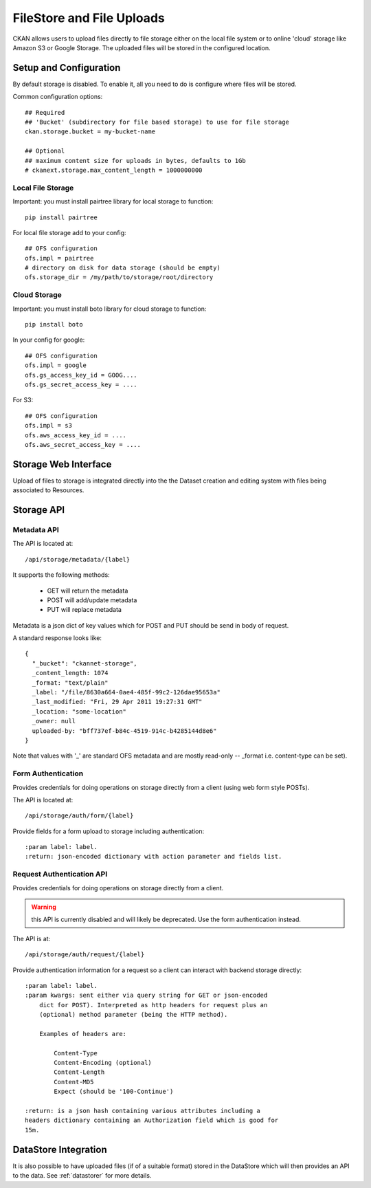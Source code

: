 ==========================
FileStore and File Uploads
==========================

CKAN allows users to upload files directly to file storage either on the local
file system or to online 'cloud' storage like Amazon S3 or Google Storage. The
uploaded files will be stored in the configured location.

Setup and Configuration
=======================

By default storage is disabled. To enable it, all you need to do is configure
where files will be stored.

Common configuration options::

   ## Required
   ## 'Bucket' (subdirectory for file based storage) to use for file storage
   ckan.storage.bucket = my-bucket-name

   ## Optional
   ## maximum content size for uploads in bytes, defaults to 1Gb
   # ckanext.storage.max_content_length = 1000000000

Local File Storage
------------------

Important: you must install pairtree library for local storage to function::
          
    pip install pairtree

For local file storage add to your config::

   ## OFS configuration
   ofs.impl = pairtree
   # directory on disk for data storage (should be empty)
   ofs.storage_dir = /my/path/to/storage/root/directory

Cloud Storage
-------------

Important: you must install boto library for cloud storage to function::
          
    pip install boto

In your config for google::

   ## OFS configuration
   ofs.impl = google
   ofs.gs_access_key_id = GOOG....
   ofs.gs_secret_access_key = ....

For S3::

   ## OFS configuration
   ofs.impl = s3
   ofs.aws_access_key_id = ....
   ofs.aws_secret_access_key = ....


Storage Web Interface
=====================

Upload of files to storage is integrated directly into the the Dataset creation
and editing system with files being associated to Resources.


Storage API
===========

Metadata API
------------

The API is located at::

     /api/storage/metadata/{label}

It supports the following methods:

  * GET will return the metadata
  * POST will add/update metadata
  * PUT will replace metadata

Metadata is a json dict of key values which for POST and PUT should be send in body of request.

A standard response looks like::

    {
      "_bucket": "ckannet-storage",
      _content_length: 1074
      _format: "text/plain"
      _label: "/file/8630a664-0ae4-485f-99c2-126dae95653a"
      _last_modified: "Fri, 29 Apr 2011 19:27:31 GMT"
      _location: "some-location"
      _owner: null
      uploaded-by: "bff737ef-b84c-4519-914c-b4285144d8e6"
    }

Note that values with '_' are standard OFS metadata and are mostly read-only -- _format i.e. content-type can be set).


Form Authentication
-------------------

Provides credentials for doing operations on storage directly from a client
(using web form style POSTs).

The API is located at::

    /api/storage/auth/form/{label}

Provide fields for a form upload to storage including authentication::

    :param label: label.
    :return: json-encoded dictionary with action parameter and fields list.


Request Authentication API
--------------------------

Provides credentials for doing operations on storage directly from a client.

.. warning:: this API is currently disabled and will likely be deprecated. Use the
             form authentication instead.

The API is at::

    /api/storage/auth/request/{label}

Provide authentication information for a request so a client can
interact with backend storage directly::

    :param label: label.
    :param kwargs: sent either via query string for GET or json-encoded
        dict for POST). Interpreted as http headers for request plus an
        (optional) method parameter (being the HTTP method).

        Examples of headers are:

            Content-Type
            Content-Encoding (optional)
            Content-Length
            Content-MD5
            Expect (should be '100-Continue')

    :return: is a json hash containing various attributes including a
    headers dictionary containing an Authorization field which is good for
    15m.


DataStore Integration
=====================

It is also possible to have uploaded files (if of a suitable format) stored in
the DataStore which will then provides an API to the data. See :ref:`datastorer` for more details.

